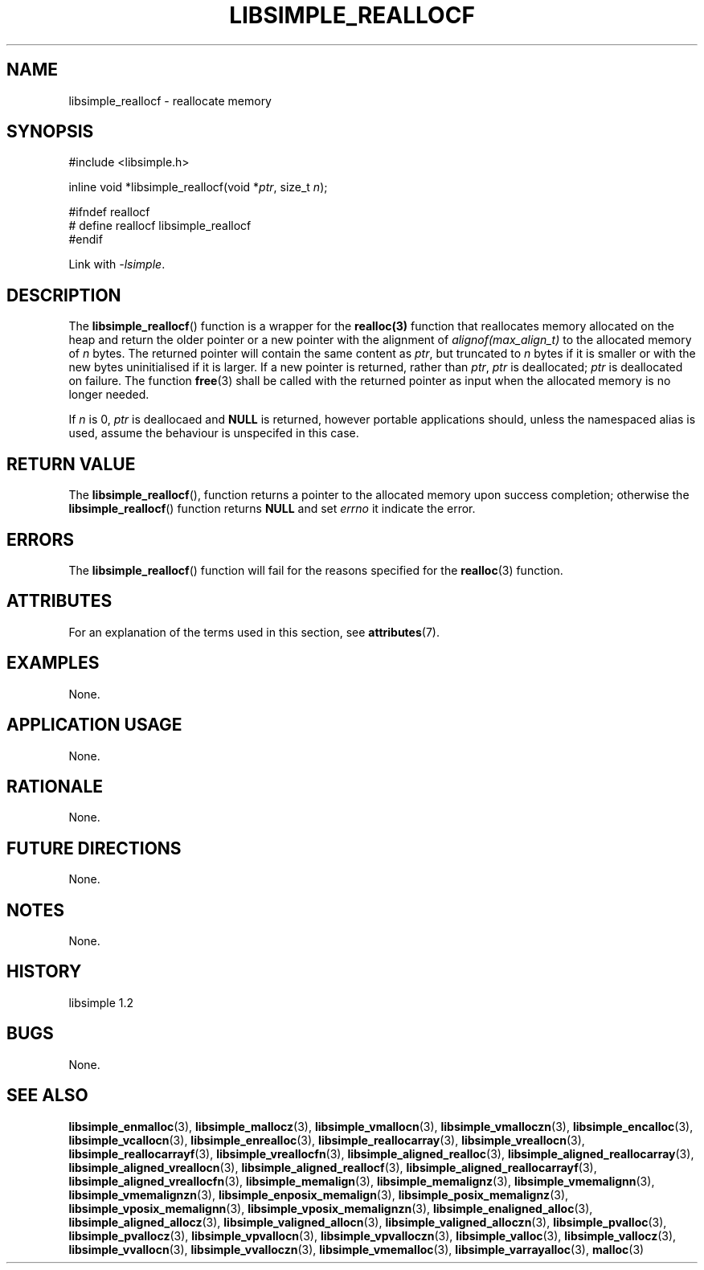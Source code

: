 .TH LIBSIMPLE_REALLOCF 3 libsimple
.SH NAME
libsimple_reallocf \- reallocate memory

.SH SYNOPSIS
.nf
#include <libsimple.h>

inline void *libsimple_reallocf(void *\fIptr\fP, size_t \fIn\fP);

#ifndef reallocf
# define reallocf libsimple_reallocf
#endif
.fi
.PP
Link with
.IR \-lsimple .

.SH DESCRIPTION
The
.BR libsimple_reallocf ()
function is a wrapper for the
.BR realloc(3)
function that reallocates memory allocated on
the heap and return the older pointer or a new
pointer with the alignment of
.I alignof(max_align_t)
to the allocated memory of 
.I n
bytes. The returned pointer will contain the
same content as
.IR ptr ,
but truncated to
.I n
bytes if it is smaller or with the new bytes
uninitialised if it is larger. If a new pointer
is returned, rather than
.IR ptr ,
.I ptr
is deallocated;
.I ptr
is deallocated on failure. The function
.BR free (3)
shall be called with the returned pointer as
input when the allocated memory is no longer needed.
.PP
If
.I n
is 0,
.I ptr
is deallocaed and
.B NULL
is returned, however portable applications should,
unless the namespaced alias is used, assume the
behaviour is unspecifed in this case.

.SH RETURN VALUE
The
.BR libsimple_reallocf (),
function returns a pointer to the allocated memory
upon success completion; otherwise the
.BR libsimple_reallocf ()
function returns
.B NULL
and set
.I errno
it indicate the error.

.SH ERRORS
The
.BR libsimple_reallocf ()
function will fail for the reasons specified for the
.BR realloc (3)
function.

.SH ATTRIBUTES
For an explanation of the terms used in this section, see
.BR attributes (7).
.TS
allbox;
lb lb lb
l l l.
Interface	Attribute	Value
T{
.BR libsimple_reallocf ()
T}	Thread safety	MT-Safe
T{
.BR libsimple_reallocf ()
T}	Async-signal safety	AS-Safe
T{
.BR libsimple_reallocf ()
T}	Async-cancel safety	AC-Safe
.TE

.SH EXAMPLES
None.

.SH APPLICATION USAGE
None.

.SH RATIONALE
None.

.SH FUTURE DIRECTIONS
None.

.SH NOTES
None.

.SH HISTORY
libsimple 1.2

.SH BUGS
None.

.SH SEE ALSO
.BR libsimple_enmalloc (3),
.BR libsimple_mallocz (3),
.BR libsimple_vmallocn (3),
.BR libsimple_vmalloczn (3),
.BR libsimple_encalloc (3),
.BR libsimple_vcallocn (3),
.BR libsimple_enrealloc (3),
.BR libsimple_reallocarray (3),
.BR libsimple_vreallocn (3),
.BR libsimple_reallocarrayf (3),
.BR libsimple_vreallocfn (3),
.BR libsimple_aligned_realloc (3),
.BR libsimple_aligned_reallocarray (3),
.BR libsimple_aligned_vreallocn (3),
.BR libsimple_aligned_reallocf (3),
.BR libsimple_aligned_reallocarrayf (3),
.BR libsimple_aligned_vreallocfn (3),
.BR libsimple_memalign (3),
.BR libsimple_memalignz (3),
.BR libsimple_vmemalignn (3),
.BR libsimple_vmemalignzn (3),
.BR libsimple_enposix_memalign (3),
.BR libsimple_posix_memalignz (3),
.BR libsimple_vposix_memalignn (3),
.BR libsimple_vposix_memalignzn (3),
.BR libsimple_enaligned_alloc (3),
.BR libsimple_aligned_allocz (3),
.BR libsimple_valigned_allocn (3),
.BR libsimple_valigned_alloczn (3),
.BR libsimple_pvalloc (3),
.BR libsimple_pvallocz (3),
.BR libsimple_vpvallocn (3),
.BR libsimple_vpvalloczn (3),
.BR libsimple_valloc (3),
.BR libsimple_vallocz (3),
.BR libsimple_vvallocn (3),
.BR libsimple_vvalloczn (3),
.BR libsimple_vmemalloc (3),
.BR libsimple_varrayalloc (3),
.BR malloc (3)
